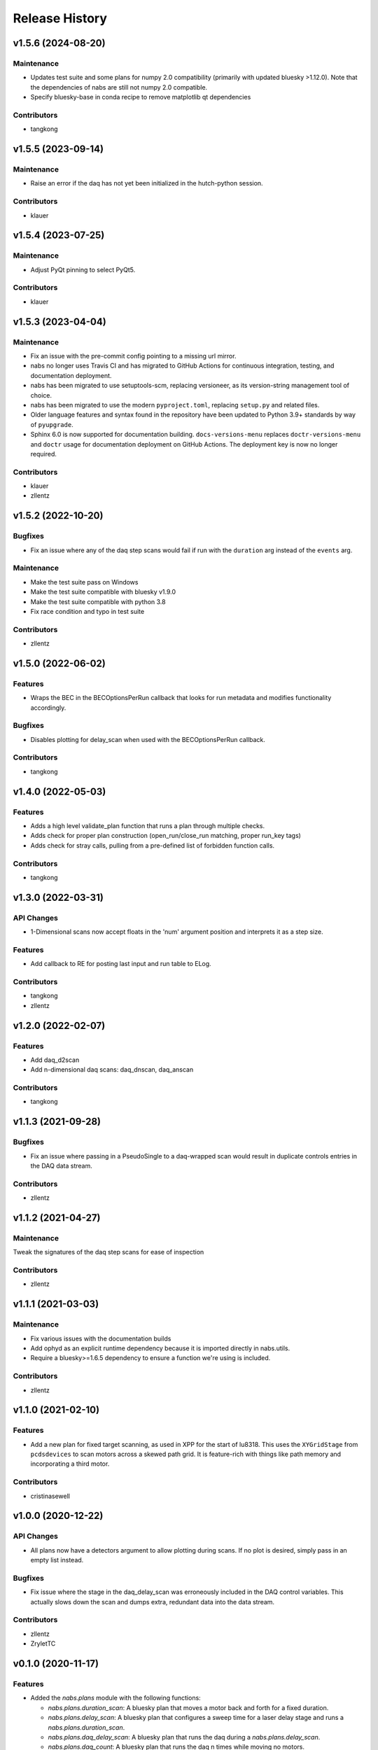 Release History
###############


v1.5.6 (2024-08-20)
===================

Maintenance
-----------
- Updates test suite and some plans for numpy 2.0 compatibility (primarily with updated bluesky >1.12.0).
  Note that the dependencies of nabs are still not numpy 2.0 compatible.
- Specify bluesky-base in conda recipe to remove matplotlib qt dependencies

Contributors
------------
- tangkong



v1.5.5 (2023-09-14)
===================

Maintenance
-----------
- Raise an error if the daq has not yet been initialized in the hutch-python
  session.

Contributors
------------
- klauer



v1.5.4 (2023-07-25)
===================

Maintenance
-----------
- Adjust PyQt pinning to select PyQt5.

Contributors
------------
- klauer



v1.5.3 (2023-04-04)
===================

Maintenance
-----------
- Fix an issue with the pre-commit config pointing to a missing url mirror.
- nabs no longer uses Travis CI and has migrated to GitHub Actions for
  continuous integration, testing, and documentation deployment.
- nabs has been migrated to use setuptools-scm, replacing versioneer, as its
  version-string management tool of choice.
- nabs has been migrated to use the modern ``pyproject.toml``, replacing
  ``setup.py`` and related files.
- Older language features and syntax found in the repository have been updated
  to Python 3.9+ standards by way of ``pyupgrade``.
- Sphinx 6.0 is now supported for documentation building.
  ``docs-versions-menu`` replaces ``doctr-versions-menu`` and ``doctr`` usage
  for documentation deployment on GitHub Actions.  The deployment key is now no
  longer required.

Contributors
------------
- klauer
- zllentz



v1.5.2 (2022-10-20)
===================

Bugfixes
--------
- Fix an issue where any of the daq step scans would fail if run with the
  ``duration`` arg instead of the ``events`` arg.

Maintenance
-----------
- Make the test suite pass on Windows
- Make the test suite compatible with bluesky v1.9.0
- Make the test suite compatible with python 3.8
- Fix race condition and typo in test suite

Contributors
------------
- zllentz



v1.5.0 (2022-06-02)
===================

Features
--------
- Wraps the BEC in the BECOptionsPerRun callback that looks for run
  metadata and modifies functionality accordingly.

Bugfixes
--------
- Disables plotting for delay_scan when used with the BECOptionsPerRun
  callback.

Contributors
------------
- tangkong


v1.4.0 (2022-05-03)
===================

Features
--------
- Adds a high level validate_plan function that runs a plan through multiple checks.
- Adds check for proper plan construction (open_run/close_run matching, proper run_key tags)
- Adds check for stray calls, pulling from a pre-defined list of forbidden function calls.

Contributors
------------
- tangkong


v1.3.0 (2022-03-31)
===================

API Changes
-----------
- 1-Dimensional scans now accept floats in the 'num' argument position and interprets it as a step size.

Features
--------
- Add callback to RE for posting last input and run table to ELog.

Contributors
------------
- tangkong
- zllentz


v1.2.0 (2022-02-07)
===================

Features
--------
- Add daq_d2scan
- Add n-dimensional daq scans: daq_dnscan, daq_anscan

Contributors
------------
- tangkong


v1.1.3 (2021-09-28)
===================

Bugfixes
--------
- Fix an issue where passing in a PseudoSingle to a daq-wrapped scan
  would result in duplicate controls entries in the DAQ data stream.

Contributors
------------
- zllentz


v1.1.2 (2021-04-27)
===================

Maintenance
-----------
Tweak the signatures of the daq step scans for ease of inspection

Contributors
------------
- zllentz


v1.1.1 (2021-03-03)
===================

Maintenance
-----------
- Fix various issues with the documentation builds
- Add ophyd as an explicit runtime dependency because it is imported
  directly in nabs.utils.
- Require a bluesky>=1.6.5 dependency to ensure a function we're using
  is included.

Contributors
------------
- zllentz


v1.1.0 (2021-02-10)
===================

Features
--------
- Add a new plan for fixed target scanning, as used in XPP for the start of
  lu8318. This uses the ``XYGridStage`` from ``pcdsdevices`` to scan motors
  across a skewed path grid. It is feature-rich with things like path
  memory and incorporating a third motor.

Contributors
------------
- cristinasewell


v1.0.0 (2020-12-22)
===================

API Changes
-----------
- All plans now have a detectors argument to allow plotting during scans.
  If no plot is desired, simply pass in an empty list instead.

Bugfixes
--------
- Fix issue where the stage in the daq_delay_scan was erroneously included
  in the DAQ control variables. This actually slows down the scan and dumps
  extra, redundant data into the data stream.

Contributors
------------
- zllentz
- ZryletTC


v0.1.0 (2020-11-17)
===================

Features
--------
- Added the `nabs.plans` module with the following functions:

  - `nabs.plans.duration_scan`:
    A bluesky plan that moves a motor back and forth for a fixed duration.
  - `nabs.plans.delay_scan`:
    A bluesky plan that configures a sweep time for a laser delay stage
    and runs a `nabs.plans.duration_scan`.
  - `nabs.plans.daq_delay_scan`:
    A bluesky plan that runs the daq during a `nabs.plans.delay_scan`.
  - `nabs.plans.daq_count`:
    A bluesky plan that runs the daq n times while moving no motors.
  - `nabs.plans.daq_scan`:
    A bluesky plan that runs calib cycles at each step while doing the built-in bluesky nd ``scan`` plan, returning motors to their original positions after the scan.
  - `nabs.plans.daq_list_scan`:
    A bluesky plan that runs calib cycles at each step while doing the built-in bluesky ``list_scan`` plan, returning motors to their original positions after the scan.
  - `nabs.plans.daq_ascan`:
    A bluesky plan that runs calib cycles at each step of a traditional 1D ascan (absolute scan), returning motors to their original positions after the scan.
  - `nabs.plans.daq_dscan`:
    A bluesky plan that runs calib cycles at each step of a traditional 1D dscan (delta scan), returning motors to their original positions after the scan.
  - `nabs.plans.daq_a2scan`:
    A 2-dimensional `nabs.plans.daq_ascan`.
  - `nabs.plans.daq_a3scan`:
    A 3-dimensional `nabs.plans.daq_ascan`.

- Added the `nabs.preprocessors` module with the following functions:

  - `nabs.preprocessors.daq_step_scan_wrapper`:
    A wrapper that mutates incoming messages from a plan to also include DAQ calib cycles as required for a step scan.
  - `nabs.preprocessors.daq_step_scan_decorator`:
    A function decorator that modifies a plan to add standard DAQ configuration arguments and to run properly with the DAQ as a step scan.
  - `nabs.preprocessors.daq_during_wrapper`:
    A wrapper that mutates a plan to run the DAQ in the background as a flyer during plan execution.
  - `nabs.preprocessors.daq_during_decorator`:
    A function decorator that modifies a plan to execute using the `nabs.preprocessors.daq_during_wrapper`.

Bugfixes
--------
- Fix issues related to SignalRO moving around in the ophyd API
- Fix issues related to measure_average not working for integer values

Maintenance
-----------
- Restructure the repository to accumulate CI/structural changes that
  we've been making to other repositories.
- Add missing numpy requirement
- Accumulate a toolz requirement (was already implicit via bluesky)
- Add dev requirements for pcdsdevices and pcdsdaq
- Allow python 3.7/3.8 travis builds to fail, because pcdsdaq does not work
  on these python versions.
- Rework the API docs, expand docs to include the new plans and preprocessors.
- Various other docs additions and changes.
- Fix issue with automated documentation uploads.

Contributors
------------
- zllentz


v0.0.0 (2018-04-19)
===================

Initial tag
